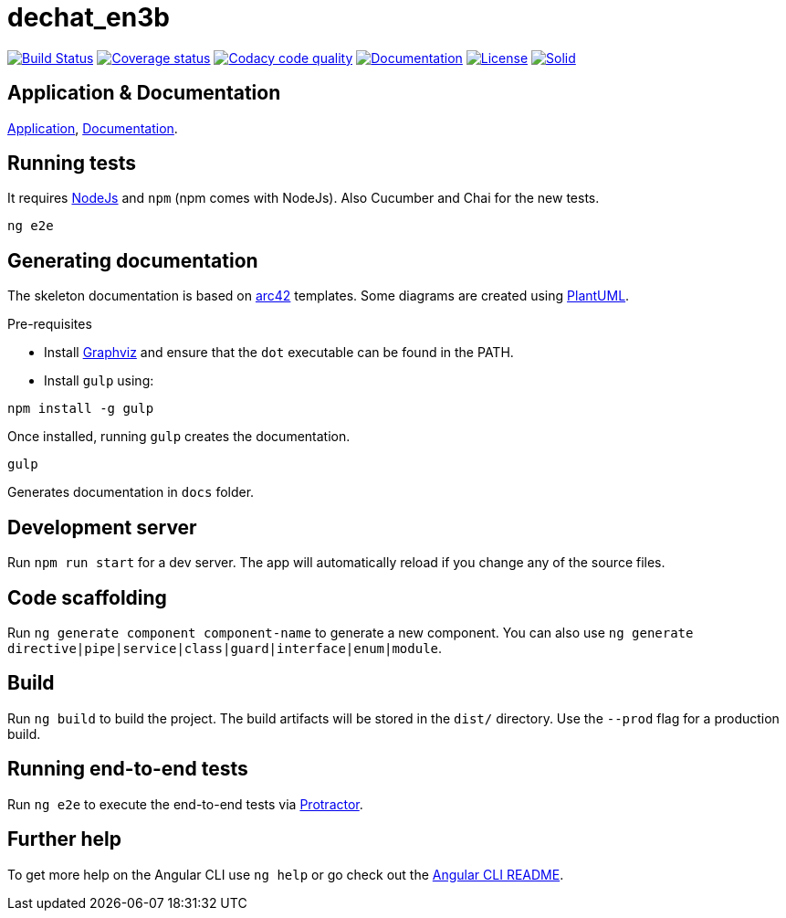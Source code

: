 = dechat_en3b

image:https://travis-ci.org/Arquisoft/dechat_en3b.svg["Build Status", link="https://travis-ci.org/Arquisoft/dechat_en3b"]
image:https://coveralls.io/repos/github/Arquisoft/dechat_en3b/badge.svg?branch=master["Coverage status", link="https://coveralls.io/github/Arquisoft/dechat_en3b"]
image:https://api.codacy.com/project/badge/Grade/da6fef0ea42a4139b6a7535530ce3466["Codacy code quality", link="https://www.codacy.com/app/jelabra/dechat_en3b?utm_source=github.com&utm_medium=referral&utm_content=Arquisoft/dechat_en3b&utm_campaign=Badge_Grade"]
image:https://img.shields.io/badge/docs-arc42-9cf.svg["Documentation",link="https://arquisoft.github.io/dechat_en3b/docs"]
image:https://img.shields.io/npm/l/protractor-cucumber-steps.svg["License", link="https://github.com/Arquisoft/dechat_en3b/blob/master/LICENSE"]
image:https://img.shields.io/badge/project-Solid-7C4DFF.svg?style=flat-square["Solid", link="https://github.com/solid/solid"]

== Application & Documentation
link:https://arquisoft.github.io/dechat_en3b/[Application],
link:https://arquisoft.github.io/dechat_en3b/docs[Documentation].


== Running tests

It requires link:http://nodejs.org[NodeJs] and `npm` (npm comes with NodeJs). Also Cucumber and Chai for the new tests.

----
ng e2e
----

== Generating documentation

The skeleton documentation is based on link:http://arc42.org[arc42] templates.
Some diagrams are created using link:http://plantuml.com/[PlantUML].

Pre-requisites

- Install link:https://www.graphviz.org/[Graphviz] and ensure that the `dot` executable can be found in the PATH.

- Install `gulp` using:

----
npm install -g gulp
----

Once installed, running `gulp` creates the documentation.

----
gulp
----

Generates documentation in `docs` folder.

## Development server

Run `npm run start` for a dev server. The app will automatically reload if you change any of the source files.

## Code scaffolding

Run `ng generate component component-name` to generate a new component. You can also use `ng generate directive|pipe|service|class|guard|interface|enum|module`.

## Build

Run `ng build` to build the project. The build artifacts will be stored in the `dist/` directory. Use the `--prod` flag for a production build.

## Running end-to-end tests

Run `ng e2e` to execute the end-to-end tests via link:http://www.protractortest.org/[Protractor].

## Further help

To get more help on the Angular CLI use `ng help` or go check out the link:https://github.com/angular/angular-cli/blob/master/README.md[Angular CLI README].
